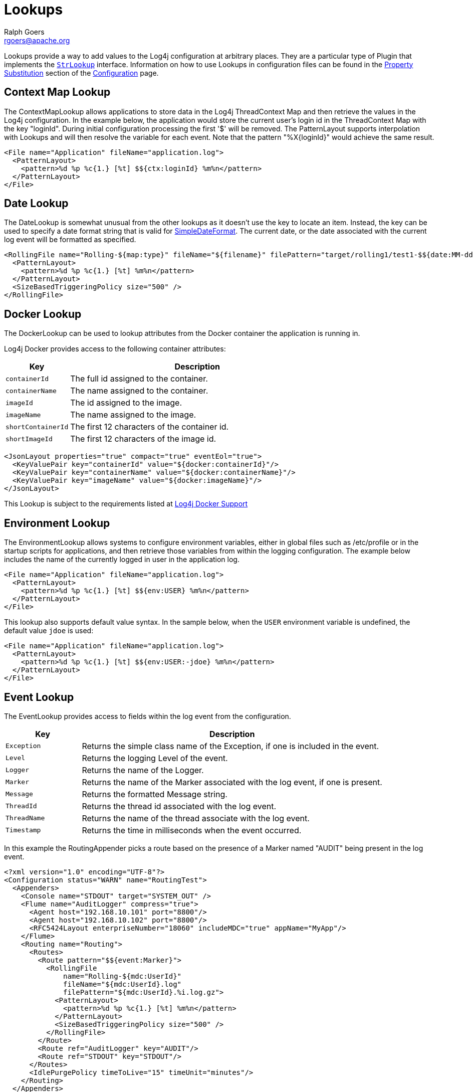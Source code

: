 ////
    Licensed to the Apache Software Foundation (ASF) under one or more
    contributor license agreements. See the NOTICE file distributed with
    this work for additional information regarding copyright ownership.
    The ASF licenses this file to You under the Apache License, Version 2.0
    (the "License"); you may not use this file except in compliance with
    the License. You may obtain a copy of the License at

        https://www.apache.org/licenses/LICENSE-2.0

    Unless required by applicable law or agreed to in writing, software
    distributed under the License is distributed on an "AS IS" BASIS,
    WITHOUT WARRANTIES OR CONDITIONS OF ANY KIND, either express or implied.
    See the License for the specific language governing permissions and
    limitations under the License.
////
= Lookups
Ralph Goers <rgoers@apache.org>

Lookups provide a way to add values to the Log4j configuration at
arbitrary places. They are a particular type of Plugin that implements
the
link:../log4j-core/apidocs/org/apache/logging/log4j/core/lookup/StrLookup.html[`StrLookup`]
interface. Information on how to use Lookups in configuration files can
be found in the link:configuration.html#PropertySubstitution[Property
Substitution] section of the link:configuration.html[Configuration]
page.

[#ContextMapLookup]
== Context Map Lookup

The ContextMapLookup allows applications to store data in the Log4j
ThreadContext Map and then retrieve the values in the Log4j
configuration. In the example below, the application would store the
current user's login id in the ThreadContext Map with the key "loginId".
During initial configuration processing the first '$' will be removed.
The PatternLayout supports interpolation with Lookups and will then
resolve the variable for each event. Note that the pattern
"%X\{loginId}" would achieve the same result.

[source,xml]
----
<File name="Application" fileName="application.log">
  <PatternLayout>
    <pattern>%d %p %c{1.} [%t] $${ctx:loginId} %m%n</pattern>
  </PatternLayout>
</File>
----

[#DateLookup]
== Date Lookup

The DateLookup is somewhat unusual from the other lookups as it doesn't
use the key to locate an item. Instead, the key can be used to specify a
date format string that is valid for
http://docs.oracle.com/javase/6/docs/api/java/text/SimpleDateFormat.html[SimpleDateFormat].
The current date, or the date associated with the current log event will
be formatted as specified.

[source,xml]
----
<RollingFile name="Rolling-${map:type}" fileName="${filename}" filePattern="target/rolling1/test1-$${date:MM-dd-yyyy}.%i.log.gz">
  <PatternLayout>
    <pattern>%d %p %c{1.} [%t] %m%n</pattern>
  </PatternLayout>
  <SizeBasedTriggeringPolicy size="500" />
</RollingFile>
----

[#DockerLookup]
== Docker Lookup

The DockerLookup can be used to lookup attributes from the Docker container the application is running in.

Log4j Docker provides access to the following container attributes:
[cols="1m,4a"]
|===
|Key |Description

|containerId
|The full id assigned to the container.

|containerName
|The name assigned to the container.

|imageId
|The id assigned to the image.

|imageName
|The name assigned to the image.

|shortContainerId
|The first 12 characters of the container id.

|shortImageId
|The first 12 characters of the image id.
|===

----
<JsonLayout properties="true" compact="true" eventEol="true">
  <KeyValuePair key="containerId" value="${docker:containerId}"/>
  <KeyValuePair key="containerName" value="${docker:containerName}"/>
  <KeyValuePair key="imageName" value="${docker:imageName}"/>
</JsonLayout>
----

This Lookup is subject to the requirements listed at link:../log4j-docker/index.html[Log4j Docker Support]

[#EnvironmentLookup]
== Environment Lookup

The EnvironmentLookup allows systems to configure environment variables,
either in global files such as /etc/profile or in the startup scripts
for applications, and then retrieve those variables from within the
logging configuration. The example below includes the name of the
currently logged in user in the application log.

[source,xml]
----
<File name="Application" fileName="application.log">
  <PatternLayout>
    <pattern>%d %p %c{1.} [%t] $${env:USER} %m%n</pattern>
  </PatternLayout>
</File>
----

This lookup also supports default value syntax. In the sample below,
when the `USER` environment variable is undefined, the default value
`jdoe` is used:

[source,xml]
----
<File name="Application" fileName="application.log">
  <PatternLayout>
    <pattern>%d %p %c{1.} [%t] $${env:USER:-jdoe} %m%n</pattern>
  </PatternLayout>
</File>
----
[#EventLookup]
== Event Lookup

The EventLookup provides access to fields within the log event from the configuration.

[cols="1m,4a"]
|===
|Key |Description

|Exception
|Returns the simple class name of the Exception, if one is included in the event.

|Level
|Returns the logging Level of the event.

|Logger
|Returns the name of the Logger.

|Marker
|Returns the name of the Marker associated with the log event, if one is present.

|Message
|Returns the formatted Message string.

|ThreadId
|Returns the thread id associated with the log event.

|ThreadName
|Returns the name of the thread associate with the log event.

|Timestamp
|Returns the time in milliseconds when the event occurred.

|===

In this example the RoutingAppender picks a route based on the presence of a Marker named "AUDIT" being
present in the log event.
[source,prettyprint,linenums]
----
<?xml version="1.0" encoding="UTF-8"?>
<Configuration status="WARN" name="RoutingTest">
  <Appenders>
    <Console name="STDOUT" target="SYSTEM_OUT" />
    <Flume name="AuditLogger" compress="true">
      <Agent host="192.168.10.101" port="8800"/>
      <Agent host="192.168.10.102" port="8800"/>
      <RFC5424Layout enterpriseNumber="18060" includeMDC="true" appName="MyApp"/>
    </Flume>
    <Routing name="Routing">
      <Routes>
        <Route pattern="$${event:Marker}">
          <RollingFile
              name="Rolling-${mdc:UserId}"
              fileName="${mdc:UserId}.log"
              filePattern="${mdc:UserId}.%i.log.gz">
            <PatternLayout>
              <pattern>%d %p %c{1.} [%t] %m%n</pattern>
            </PatternLayout>
            <SizeBasedTriggeringPolicy size="500" />
          </RollingFile>
        </Route>
        <Route ref="AuditLogger" key="AUDIT"/>
        <Route ref="STDOUT" key="STDOUT"/>
      </Routes>
      <IdlePurgePolicy timeToLive="15" timeUnit="minutes"/>
    </Routing>
  </Appenders>
  <Loggers>
    <Root level="error">
      <AppenderRef ref="Routing" />
    </Root>
  </Loggers>
</Configuration>
----

[#JavaLookup]
== Java Lookup

The JavaLookup allows Java environment information to be retrieved in
convenient preformatted strings using the `java:` prefix.

[cols="1m,4a"]
|===
|Key |Description

|version
|The short Java version, like:

`Java version 1.7.0_67`

|runtime
|The Java runtime version, like:

`Java(TM) SE Runtime Environment (build 1.7.0_67-b01) from Oracle Corporation`

|vm
|The Java VM version, like:

`Java HotSpot(TM) 64-Bit Server VM (build 24.65-b04, mixed mode)`

|os
|The OS version, like:

`Windows 7 6.1 Service Pack 1, architecture: amd64-64`

|locale
|Hardware information, like:

`default locale: en_US, platform encoding: Cp1252`

|hw
|Hardware information, like:

`processors: 4, architecture: amd64-64, instruction sets: amd64`

|===

For example:

[source,xml]
----
<File name="Application" fileName="application.log">
  <PatternLayout header="${java:runtime} - ${java:vm} - ${java:os}">
    <Pattern>%d %m%n</Pattern>
  </PatternLayout>
</File>
----

[#JndiLookup]
== JNDI Lookup

As of Log4j 2.15.1 JNDI operations require that `log4j2.enableJndi=tru`e be set as a system property or the
corresponding environment variable for this lookup to function. See the
link:./configuration.html#enableJndi[log4j2.enableJndi] system property.

The JndiLookup allows variables to be retrieved via JNDI. By default the
key will be prefixed with java:comp/env/, however if the key contains a
":" no prefix will be added.

By default the JNDI Lookup only supports the java, ldap, and ldaps protocols or no protocol. Additional
protocols may be supported by specifying them on the ``log4j2.allowedJndiProtocols`` property.
When using LDAP Java classes that implement the Referenceable interface are not supported for security
reasons. Only the Java primative classes are supported by default as well as any classes specified by the
``log4j2.allowedLdapClasses`` property. When using LDAP only references to the local host name
or ip address are supported along with any hosts or ip addresses listed in the
``log4j2.allowedLdapHosts`` property.

[source,xml]
----
<File name="Application" fileName="application.log">
  <PatternLayout>
    <pattern>%d %p %c{1.} [%t] $${jndi:logging/context-name} %m%n</pattern>
  </PatternLayout>
</File>
----

*Java's JNDI module is not available on Android.*

[#JmxRuntimeInputArgumentsLookup]
== JVM Input Arguments Lookup (JMX)

Maps JVM input arguments -- but not _main_ arguments -- using JMX to
acquire the JVM arguments.

Use the prefix `jvmrunargs` to access JVM arguments.

See the Javadocs for
https://docs.oracle.com/javase/8/docs/api/java/lang/management/RuntimeMXBean.html#getInputArguments--[java.lang.management.RuntimeMXBean.getInputArguments()].

*Java's JMX module is not available on Android or on Google App Engine.*

[#KubernetesLookup]
== Kubernetes Lookup

The KubernetesLookup can be used to lookup attributes from the Kubernetes environment for the container
the application is running in.

Log4j Kubernetes provides access to the following container attributes:
[cols="1m,4a"]
|===
|Attribute |Description
|accountName|The service account name
|clusterName|The name of the cluster the application is deployed in
|containerId|>The full id assigned to the container
|containerName|The name assigned to the container
|host|The name assigned to the host operating system
|hostIp|The host's ip address
|imageId|The id assigned to the container image
|imageName|The name assigned to the container image
|labels|All labels formatted in a list
|labels.app|The application name
|labels.podTemplateHash|The pod's template hash value
|masterUrl|The URL used to access the API server
|namespaceId|The id of the namespace the various kubernetes components are located within
|namespaceName|The namespace the various kubernetes components are located within
|podId|The pod's ip number
|podIp|The pod's ip address
|podName|The name of the pod

      <GelfLayout includeStackTrace="true" host="${hostName}" includeThreadContext="true" includeNullDelimiter="true" compressionType="OFF">
        <ThreadContextIncludes>requestId,sessionId,loginId,userId,ipAddress,callingHost</ThreadContextIncludes>
        <MessagePattern>%d [%t] %-5p %X{requestId, sessionId, loginId, userId, ipAddress} %C{1.}.%M:%L - %m%n</MessagePattern>
        <KeyValuePair key="docker.containerId" value="${docker:containerId:-}"/>
        <KeyValuePair key="application" value="$${lower:${spring:spring.application.name}}"/>
        <KeyValuePair key="kubernetes.serviceAccountName" value="${k8s:accountName:-}"/>
        <KeyValuePair key="kubernetes.clusterName" value="${k8s:clusterName:-}/>
        <KeyValuePair key="kubernetes.containerId" value="${k8s:containerId:-}"/>
        <KeyValuePair key="kubernetes.containerName" value="${k8s:containerName:-}"/>
        <KeyValuePair key="kubernetes.host" value="${k8s:host:-}"/>
        <KeyValuePair key="kubernetes.labels.app" value="${k8s:labels.app:-}"/>
        <KeyValuePair key="kubernetes.labels.pod-template-hash" value="${k8s:labels.podTemplateHash:-}"/>
        <KeyValuePair key="kubernetes.master_url" value="${k8s:masterUrl:-}"/>
        <KeyValuePair key="kubernetes.namespaceId" value="${k8s:namespaceId:-}"/>
        <KeyValuePair key="kubernetes.namespaceName" value="${k8s:namespaceName:-}"/>
        <KeyValuePair key="kubernetes.podID" value="${k8s:podId:-}"/>
        <KeyValuePair key="kubernetes.podIP" value="${k8s:podIp:-}"/>
        <KeyValuePair key="kubernetes.podName" value="${k8s:podName:-}"/>
        <KeyValuePair key="kubernetes.imageId" value="${k8s:imageId:-}"/>
        <KeyValuePair key="kubernetes.imageName" value="${k8s:imageName:-}"/>
      </GelfLayout>]]></pre>

This Lookup is subject to the configuration requirements listed at link:../log4j-kubernetes/index.html[Log4j Kubernetes Support]

[#Log4jConfigLookup]
== Log4j Configuration Location Lookup

Log4j configuration properties. The expressions
`${log4j:configLocation}` and `${log4j:configParentLocation}`
respectively provide the absolute path to the log4j configuration file
and its parent folder.

The example below uses this lookup to place log files in a directory
relative to the log4j configuration file.

[source,xml]
----
<File name="Application" fileName="${log4j:configParentLocation}/logs/application.log">
  <PatternLayout>
    <pattern>%d %p %c{1.} [%t] %m%n</pattern>
  </PatternLayout>
</File>
----

[#LowerLookup]
== Lower Lookup

The LowerLookup converts the passed in argument to lower case. Presumably the value will be the
result of a nested lookup.

[source,xml]
----
<File name="Application" fileName="application.log">
  <PatternLayout>
    <pattern>%d %p %c{1.} [%t] $${lower:${spring:spring.application.name}} %m%n</pattern>
  </PatternLayout>
</File>
----

[#AppMainArgsLookup]
== Main Arguments Lookup (Application)

This lookup requires that you manually provide the main arguments of the
application to Log4j:

[source,java]
----
import org.apache.logging.log4j.core.lookup.MainMapLookup;

public static void main(String args[]) {
  MainMapLookup.setMainArguments(args);
  ...
}
----

If the main arguments have been set, this lookup allows applications to
retrieve these main argument values from within the logging
configuration. The key that follows the `main:` prefix can either be a
0-based index into the argument list, or a string, where
`${main:myString}` is substituted with the value that follows `myString`
in the main argument list.

Note: Many applications use leading dashes to identify command arguments. Specifying
`${main:--file}` would result in the lookup failing because it would look for a variable
named "main" with a default value of "-file". To avoid this the ":" separating the Lookup name from the
key must be followed by a backslash as an escape character as in `${main:\--file}`.

For example, suppose the static void main String[] arguments are:

....
--file foo.txt --verbose -x bar
....

Then the following substitutions are possible:

[cols="m,m"]
|===
|Expression |Result

|${main:0}
|--file

|${main:1}
|foo.txt

|${main:2}
|--verbose

|${main:3}
|-x

|${main:4}
|bar

|${main:\--file}
|foo.txt

|${main:\-x}
|bar

|${main:bar}
|null
|===

|${main:\--quiet:-true}
|true
|===

Example usage:

[source,xml]
----
<File name="Application" fileName="application.log">
  <PatternLayout header="File: ${main:--file}">
    <Pattern>%d %m%n</Pattern>
  </PatternLayout>
</File>
----

[#MapLookup]
== Map Lookup

The MapLookup serves several purposes.

1.  Provide the base for Properties declared in the configuration file.
2.  Retrieve values from MapMessages in LogEvents.
3.  Retrieve values set with
link:../log4j-core/apidocs/org/apache/logging/log4j/core/lookup/MapLookup.html#setMainArguments%28java.lang.String%5B%5D%29[MapLookup.setMainArguments(String[])]

The first item simply means that the MapLookup is used to substitute
properties that are defined in the configuration file. These variables
are specified without a prefix - e.g. `${name}`. The second usage allows
a value from the current
link:../log4j-api/apidocs/org/apache/logging/log4j/message/MapMessage.html[`MapMessage`],
if one is part of the current log event, to be substituted. In the
example below the RoutingAppender will use a different
RollingFileAppender for each unique value of the key named "type" in the
MapMessage. Note that when used this way a value for "type" should be
declared in the properties declaration to provide a default value in
case the message is not a MapMessage or the MapMessage does not contain
the key. See the link:configuration.html#PropertySubstitution[Property
Substitution] section of the link:configuration.html[Configuration]
page for information on how to set the default values.

[source,xml]
----
<Routing name="Routing">
  <Routes pattern="$${map:type}">
    <Route>
      <RollingFile name="Rolling-${map:type}" fileName="${filename}"
                   filePattern="target/rolling1/test1-${map:type}.%i.log.gz">
        <PatternLayout>
          <pattern>%d %p %c{1.} [%t] %m%n</pattern>
        </PatternLayout>
        <SizeBasedTriggeringPolicy size="500" />
      </RollingFile>
    </Route>
  </Routes>
</Routing>
----

The marker lookup allows you to use markers in interesting
configurations like a routing appender. Consider the following YAML
configuration and code that logs to different files based on markers:

[source,yaml]
----
Configuration:
  status: debug

  Appenders:
    Console:
    RandomAccessFile:
      - name: SQL_APPENDER
        fileName: logs/sql.log
        PatternLayout:
          Pattern: "%d{ISO8601_BASIC} %-5level %logger{1} %X %msg%n"
      - name: PAYLOAD_APPENDER
        fileName: logs/payload.log
        PatternLayout:
          Pattern: "%d{ISO8601_BASIC} %-5level %logger{1} %X %msg%n"
      - name: PERFORMANCE_APPENDER
        fileName: logs/performance.log
        PatternLayout:
          Pattern: "%d{ISO8601_BASIC} %-5level %logger{1} %X %msg%n"

    Routing:
      name: ROUTING_APPENDER
      Routes:
        pattern: "$${marker:}"
        Route:
        - key: PERFORMANCE
          ref: PERFORMANCE_APPENDER
        - key: PAYLOAD
          ref: PAYLOAD_APPENDER
        - key: SQL
          ref: SQL_APPENDER

  Loggers:
    Root:
      level: trace
      AppenderRef:
        - ref: ROUTING_APPENDER
----

[source,java]
----
public static final Marker SQL = MarkerFactory.getMarker("SQL");
public static final Marker PAYLOAD = MarkerFactory.getMarker("PAYLOAD");
public static final Marker PERFORMANCE = MarkerFactory.getMarker("PERFORMANCE");

final Logger logger = LoggerFactory.getLogger(Logger.ROOT_LOGGER_NAME);

logger.info(SQL, "Message in Sql.log");
logger.info(PAYLOAD, "Message in Payload.log");
logger.info(PERFORMANCE, "Message in Performance.log");
----

Note the key part of the configuration is `pattern: "$${marker:}"`. This
will produce three log files, each with a log event for a specific
marker. Log4j will route the log event with the `SQL` marker to
`sql.log`, the log event with the `PAYLOAD` marker to `payload.log`, and
so on.

You can use the notation `"${marker:name}"` and `"$${marker:name}"` to
check for the existence of a marker where `name` is the marker name. If
the marker exists, the expression returns the name, otherwise `null`.

[#StructuredDataLookup]
== Structured Data Lookup

The StructuredDataLookup is very similar to the MapLookup in that it
will retrieve values from StructuredDataMessages. In addition to the Map
values it will also return the name portion of the id (not including the
enterprise number) and the type field. The main difference between the
example below and the example for MapMessage is that the "type" is an
attribute of the
link:../log4j-api/apidocs/org/apache/logging/log4j/message/StructuredDataMessage.html[StructuredDataMessage]
while "type" would have to be an item in the Map in a MapMessage.

[source,xml]
----
<Routing name="Routing">
  <Routes pattern="$${sd:type}">
    <Route>
      <RollingFile name="Rolling-${sd:type}" fileName="${filename}"
                   filePattern="target/rolling1/test1-${sd:type}.%i.log.gz">
        <PatternLayout>
          <pattern>%d %p %c{1.} [%t] %m%n</pattern>
        </PatternLayout>
        <SizeBasedTriggeringPolicy size="500" />
      </RollingFile>
    </Route>
  </Routes>
</Routing>
----

[#SpringLookup]
== Spring Boot Lookup


The Spring Boot Lookup retrieves the values of Spring properties from the Spring configuration as well as
values of the active and default profiles. Specifying a key of `profiles.active` will reutrn the active
profiles while a key of `profiles.default` will return the default profiles. The default and active
profiles can be an array. If more than one profile is present they will be returned as a comma separated
list. To retrieve a single item from the array append `[{index}]` to the key. For example, to return the
first active profile in the list specify `profiles.active[0]`.

This Lookup will return null values until Spring Boot initializes application logging.


[source,xml]
----
<File name="Application" fileName="application-${spring:profiles.active[0]}.log">
  <PatternLayout>
    <pattern>%d %p %c{1.} [%t] $${spring:spring.application.name} %m%n</pattern>
  </PatternLayout>
</File>
----

This Lookup requires log4j-spring-cloud-config-client be included in the application.

[#SystemPropertiesLookup]
== System Properties Lookup

As it is quite common to define values inside and outside the
application by using System Properties, it is only natural that they
should be accessible via a Lookup. As system properties are often
defined outside the application it would be quite common to see
something like:

[source,xml]
----
<Appenders>
  <File name="ApplicationLog" fileName="${sys:logPath}/app.log"/>
</Appenders>
----

This lookup also supports default value syntax. In the sample below,
when the `logPath` system property is undefined, the default value
`/var/logs` is used:

[source,xml]
----
<Appenders>
  <File name="ApplicationLog" fileName="${sys:logPath:-/var/logs}/app.log"/>
</Appenders>
----

[#UpperLookup]
== Upper Lookup

The LowerLookup converts the passed in argument to upper case. Presumably the value will be the
result of a nested lookup.

[source,xml]
----
<File name="Application" fileName="application.log">
  <PatternLayout>
    <pattern>%d %p %c{1.} [%t] $${upper:{${spring:spring.application.name}} %m%n</pattern>
  </PatternLayout>
</File>
----

[#WebLookup]
== Web Lookup

The WebLookup allows applications to retrieve variables that are
associated with the ServletContext. In addition to being able to
retrieve various fields in the ServletContext, WebLookup supports
looking up values stored as attributes or configured as initialization
parameters. The following table lists various keys that can be
retrieved:

[cols="1m,4"]
|===
|Key |Description

|attr._name_
|Returns the ServletContext attribute with the specified name

|request.attr._name_
|Returns the ServletRequest attribute with the specified name - requires Log4jServletFilter

|header._name_
|Returns the HttpServletRequest header with the specified name - requires Log4jServletFilter

|cookie._name_
|Returns the HttpServletRequest cookie with the specified name - requires Log4jServletFilter

|header._name_
|Returns the HttpServletRequest header with the specified name - requires Log4jServletFilter

|request._method_
|Returns the HttpServletRequest method - requires Log4jServletFilter

|request._uri_
|Returns the HttpServletRequest URI - requires Log4jServletFilter

|request._url_
|Returns the HttpServletRequest URL - requires Log4jServletFilter

|request._remoteAddress_
|Returns the HttpServletRequest remote address - requires Log4jServletFilter

|request._remoteHost_
|Returns the HttpServletRequest remote host - requires Log4jServletFilter

|request.parameter._name_
|Returns the HttpServletRequest parameter - requires Log4jServletFilter

|request.principal
|Returns the HttpServletRequest principal name - requires Log4jServletFilter

|session.id
|Returns the HttpSession id or null if none is started - requires Log4jServletFilter

|session.attr._name_
|Returns the HttpSession attribute value (using _toString()_ if not null) or null if absent - requires Log4jServletFilter

|contextPath
|The context path of the web application

|contextPathName
|The first token in the context path of the web application splitting on "/" characters.

|effectiveMajorVersion
|Gets the major version of the Servlet specification that the application
represented by this ServletContext is based on.

|effectiveMinorVersion
|Gets the minor version of the Servlet specification that the application
represented by this ServletContext is based on.

|initParam._name_
|Returns the ServletContext initialization parameter with the specified name

|majorVersion
|Returns the major version of the Servlet API that this servlet container supports.

|minorVersion
|Returns the minor version of the Servlet API that this servlet container supports.

|rootDir
|Returns the result of calling getRealPath with a value of "/".

|serverInfo
|Returns the name and version of the servlet container on which the servlet is running.

|servletContextName
|Returns the name of the web application as defined in the display-name element of the deployment descriptor
|===

Any other key names specified will first be checked to see if a
ServletContext attribute exists with that name and then will be checked
to see if an initialization parameter of that name exists. If the key is
located then the corresponding value will be returned.

[source,xml]
----
<Appenders>
  <File name="ApplicationLog" fileName="${web:rootDir}/app.log"/>
</Appenders>
----

=== Request lookups and asynchronous calls

Servlet 3.0 supports asynchronous calls, by default the request tracking - and therefore request related lookups,
will not work. To make it work you can extract the servlet context attribute `log4j.requestExecutor` which
is a `BiConsumer<ServletRequest, Runnable>` and call it passing the correct request and task to execute
synchronously. During this task execution the lookups will be set up properly:

[source,java]
----
@GET // example using JAX-RS asynchronous feature backed by servlet AsyncContext
public void get(@Suspended AsyncResponse response,
                @Context ServletContext context,
                @Context ServletRequest request) {
   final BiConsumer<ServletRequest, Runnable> log4jWrapper =
        (BiConsumer<ServletRequest, Runnable>) context.getAttribute("log4j.requestExecutor");
   myThreadPool.submit(() -> log4jWrapper.accept(request, () -> response.resume(doInternalGet()));
}
----
